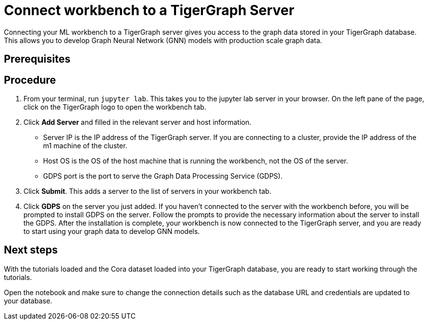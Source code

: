 = Connect workbench to a TigerGraph Server
:experimental:

Connecting your ML workbench to a TigerGraph server gives you access to the graph data stored in your TigerGraph database.
This allows you to develop Graph Neural Network (GNN) models with production scale graph data.

== Prerequisites

== Procedure

. From your terminal, run `jupyter lab`.
This takes you to the jupyter lab server in your browser.
On the left pane of the page, click on the TigerGraph logo to open the workbench tab.
. Click btn:[Add Server] and filled in the relevant server and host information.
* Server IP is the IP address of the TigerGraph server.
If you are connecting to a cluster, provide the IP address of the m1 machine of the cluster.
* Host OS is the OS of the host machine that is running the workbench, not the OS of the server.
* GDPS port is the port to serve the Graph Data Processing Service (GDPS).
. Click btn:[Submit].
This adds a server to the list of servers in your workbench tab.
. Click btn:[GDPS] on the server you just added.
If you haven't connected to the server with the workbench before, you will be prompted to install GDPS on the server.
Follow the prompts to provide the necessary information about the server to install the GDPS.
After the installation is complete, your workbench is now connected to the TigerGraph server, and you are ready to start using your graph data to develop GNN models.

== Next steps

With the tutorials loaded and the Cora dataset loaded into your TigerGraph database, you are ready to start working through the tutorials.

Open the notebook and make sure to change the connection details such as the database URL and credentials are updated to your database.